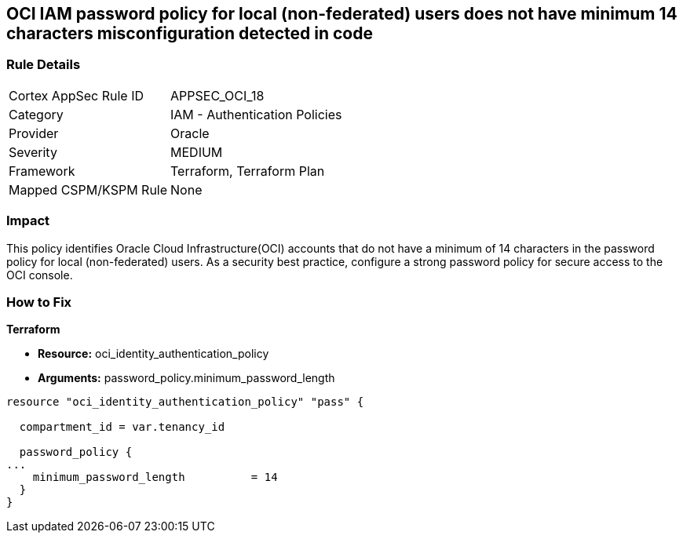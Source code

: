 == OCI IAM password policy for local (non-federated) users does not have minimum 14 characters misconfiguration detected in code


=== Rule Details

[cols="1,2"]
|===
|Cortex AppSec Rule ID |APPSEC_OCI_18
|Category |IAM - Authentication Policies
|Provider |Oracle
|Severity |MEDIUM
|Framework |Terraform, Terraform Plan
|Mapped CSPM/KSPM Rule |None
|===
 



=== Impact
This policy identifies Oracle Cloud Infrastructure(OCI) accounts that do not have a minimum of 14 characters in the password policy for local (non-federated) users.
As a security best practice, configure a strong password policy for secure access to the OCI console.

=== How to Fix


*Terraform* 


* *Resource:* oci_identity_authentication_policy
* *Arguments:* password_policy.minimum_password_length


[source,go]
----
resource "oci_identity_authentication_policy" "pass" {

  compartment_id = var.tenancy_id

  password_policy {
...
    minimum_password_length          = 14
  }
}
----


